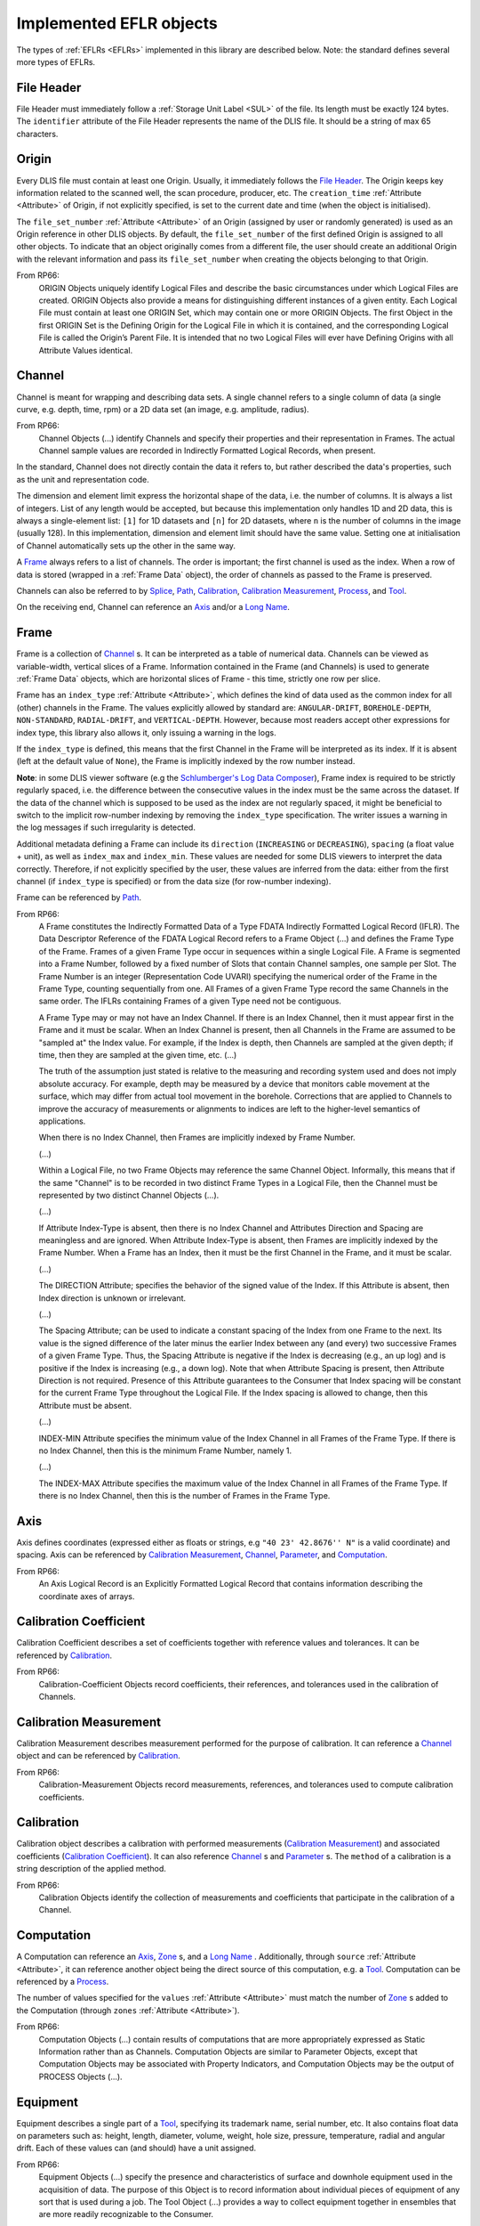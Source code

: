 .. _Implemented EFLRs:

Implemented EFLR objects
~~~~~~~~~~~~~~~~~~~~~~~~
The types of :ref:`EFLRs <EFLRs>` implemented in this library are described below.
Note: the standard defines several more types of EFLRs.


.. _File Header:

File Header
^^^^^^^^^^^
File Header must immediately follow a :ref:`Storage Unit Label <SUL>` of the file.
Its length must be exactly 124 bytes.
The ``identifier`` attribute of the File Header represents the name of the DLIS file.
It should be a string of max 65 characters.


.. _Origin:

Origin
^^^^^^
Every DLIS file must contain at least one Origin. Usually, it immediately follows the `File Header`_.
The Origin keeps key information related to the scanned well, the scan procedure, producer, etc.
The ``creation_time`` :ref:`Attribute <Attribute>` of Origin, if not explicitly specified, is set to the current
date and time (when the object is initialised).

The ``file_set_number`` :ref:`Attribute <Attribute>` of an Origin (assigned by user or randomly generated) is used as an Origin reference
in other DLIS objects. By default, the ``file_set_number`` of the first defined Origin is assigned to all other objects.
To indicate that an object originally comes from a different file, the user should create an additional Origin
with the relevant information and pass its ``file_set_number`` when creating the objects belonging to that Origin.

From RP66:
    ORIGIN Objects uniquely identify Logical Files and describe the basic circumstances under which Logical Files
    are created. ORIGIN Objects also provide a means for distinguishing different instances of a given entity.
    Each Logical File must contain at least one ORIGIN Set, which may contain one or more ORIGIN Objects.
    The first Object in the first ORIGIN Set is the Defining Origin for the Logical File in which it is contained,
    and the corresponding Logical File is called the Origin’s Parent File.
    It is intended that no two Logical Files will ever have Defining Origins with all Attribute Values identical.


.. _Channel:

Channel
^^^^^^^
Channel is meant for wrapping and describing data sets.
A single channel refers to a single column of data (a single curve, e.g. depth, time, rpm)
or a 2D data set (an image, e.g. amplitude, radius).

From RP66:
    Channel Objects (...) identify Channels and specify their properties and their representation in Frames.
    The actual Channel sample values are recorded in Indirectly Formatted Logical Records, when present.

In the standard, Channel does not directly contain the data it refers to, but rather described
the data's properties, such as the unit and representation code.

The dimension and element limit express the horizontal shape of the data, i.e. the number of columns.
It is always a list of integers. List of any length would be accepted, but because this implementation
only handles 1D and 2D data, this is always a single-element list: ``[1]`` for 1D datasets
and ``[n]`` for 2D datasets, where ``n`` is the number of columns in the image (usually 128).
In this implementation, dimension and element limit should have the same value.
Setting one at initialisation of Channel automatically sets up the other in the same way.

A `Frame`_ always refers to a list of channels. The order is important; the first channel
is used as the index. When a row of data is stored (wrapped in a :ref:`Frame Data` object),
the order of channels as passed to the Frame is preserved.

Channels can also be referred to by `Splice`_, `Path`_, `Calibration`_,
`Calibration Measurement`_, `Process`_, and `Tool`_.

On the receiving end, Channel can reference an `Axis`_ and/or a `Long Name`_.


.. _Frame:

Frame
^^^^^
Frame is a collection of `Channel`_ s. It can be interpreted as a table of numerical data.
Channels can be viewed as variable-width, vertical slices of a Frame.
Information contained in the Frame (and Channels) is used to generate :ref:`Frame Data` objects,
which are horizontal slices of Frame - this time, strictly one row per slice.

Frame has an ``index_type`` :ref:`Attribute <Attribute>`, which defines the kind of data used as the common index
for all (other) channels in the Frame. The values explicitly allowed by standard are:
``ANGULAR-DRIFT``, ``BOREHOLE-DEPTH``, ``NON-STANDARD``, ``RADIAL-DRIFT``, and ``VERTICAL-DEPTH``.
However, because most readers accept other expressions for index type, this library also allows it,
only issuing a warning in the logs.

If the ``index_type`` is defined, this means that the first Channel in the Frame will be interpreted as its index.
If it is absent (left at the default value of ``None``), the Frame is implicitly indexed by the row number instead.

**Note**: in some DLIS viewer software
(e.g the `Schlumberger's Log Data Composer <https://schlumberger-log-data-toolbox.software.informer.com/>`_),
Frame index is required to be strictly regularly spaced, i.e. the difference between the consecutive values in the
index must be the same across the dataset. If the data of the channel which is supposed to be used as the index
are not regularly spaced, it might be beneficial to switch to the implicit row-number indexing by removing
the ``index_type`` specification. The writer issues a warning in the log messages if such irregularity is detected.

Additional metadata defining a Frame can include its ``direction`` (``INCREASING`` or ``DECREASING``),
``spacing`` (a float value + unit), as well as ``index_max`` and ``index_min``.
These values are needed for some DLIS viewers to interpret the data correctly.
Therefore, if not explicitly specified by the user, these values are inferred from the data:
either from the first channel (if ``index_type`` is specified) or from the data size (for row-number indexing).

Frame can be referenced by `Path`_.

From RP66:
    A Frame constitutes the Indirectly Formatted Data of a Type FDATA Indirectly Formatted Logical Record (IFLR).
    The Data Descriptor Reference of the FDATA Logical Record refers to a Frame Object (...)
    and defines the Frame Type of the Frame.
    Frames of a given Frame Type occur in sequences within a single Logical File.
    A Frame is segmented into a Frame Number, followed by a fixed number of Slots that contain Channel samples,
    one sample per Slot. The Frame Number is an integer (Representation Code UVARI) specifying the numerical order
    of the Frame in the Frame Type, counting sequentially from one. All Frames of a given Frame Type record the same
    Channels in the same order. The IFLRs containing Frames of a given Type need not be contiguous.

    A Frame Type may or may not have an Index Channel. If there is an Index Channel, then it must appear first
    in the Frame and it must be scalar. When an Index Channel is present, then all Channels in the Frame are assumed
    to be "sampled at" the Index value. For example, if the Index is depth, then Channels are sampled at the given
    depth; if time, then they are sampled at the given time, etc. (...)

    The truth of the assumption just stated is relative to the measuring and recording system used and does not
    imply absolute accuracy. For example, depth may be measured by a device that monitors cable movement
    at the surface, which may differ from actual tool movement in the borehole. Corrections that are applied
    to Channels to improve the accuracy of measurements or alignments to indices are left to the higher-level
    semantics of applications.

    When there is no Index Channel, then Frames are implicitly indexed by Frame Number.

    (...)

    Within a Logical File, no two Frame Objects may reference the same Channel Object.
    Informally, this means that if the same "Channel" is to be recorded in two distinct Frame Types in a Logical File,
    then the Channel must be represented by two distinct Channel Objects (...).

    (...)

    If Attribute Index-Type is absent, then there is no Index Channel and Attributes Direction and Spacing are
    meaningless and are ignored. When Attribute Index-Type is absent, then Frames are implicitly indexed by the Frame
    Number. When a Frame has an Index, then it must be the first Channel in the Frame, and it must be scalar.

    (...)

    The DIRECTION Attribute; specifies the behavior of the signed value of the Index.
    If this Attribute is absent, then Index direction is unknown or irrelevant.

    (...)

    The Spacing Attribute; can be used to indicate a constant spacing of the Index from one Frame to the next.
    Its value is the signed difference of the later minus the earlier Index between any (and every) two successive
    Frames of a given Frame Type. Thus, the Spacing Attribute is negative if the Index is decreasing (e.g., an up log)
    and is positive if the Index is increasing (e.g., a down log). Note that when Attribute Spacing is present,
    then Attribute Direction is not required.
    Presence of this Attribute guarantees to the Consumer that Index spacing will be constant for the current Frame Type
    throughout the Logical File. If the Index spacing is allowed to change, then this Attribute must be absent.

    (...)

    INDEX-MIN Attribute specifies the minimum value of the Index Channel in all Frames of the Frame Type.
    If there is no Index Channel, then this is the minimum Frame Number, namely 1.

    (...)

    The INDEX-MAX Attribute specifies the maximum value of the Index Channel in all Frames of the Frame Type.
    If there is no Index Channel, then this is the number of Frames in the Frame Type.


.. _Axis:

Axis
^^^^
Axis defines coordinates (expressed either as floats or strings, e.g ``"40 23' 42.8676'' N"`` is a valid coordinate)
and spacing. Axis can be referenced by `Calibration Measurement`_,
`Channel`_, `Parameter`_, and `Computation`_.

From RP66:
    An Axis Logical Record is an Explicitly Formatted Logical Record that contains information
    describing the coordinate axes of arrays.


.. _Calibration Coefficient:

Calibration Coefficient
^^^^^^^^^^^^^^^^^^^^^^^
Calibration Coefficient describes a set of coefficients together with reference values and tolerances.
It can be referenced by `Calibration`_.

From RP66:
    Calibration-Coefficient Objects record coefficients, their references, and tolerances
    used in the calibration of Channels.


.. _Calibration Measurement:

Calibration Measurement
^^^^^^^^^^^^^^^^^^^^^^^
Calibration Measurement describes measurement performed for the purpose of calibration.
It can reference a `Channel`_ object and can be referenced by `Calibration`_.

From RP66:
    Calibration-Measurement Objects record measurements, references, and tolerances used to compute
    calibration coefficients.


.. _Calibration:

Calibration
^^^^^^^^^^^
Calibration object describes a calibration with performed measurements (`Calibration Measurement`_)
and associated coefficients (`Calibration Coefficient`_). It can also reference
`Channel`_ s and `Parameter`_ s.
The ``method`` of a calibration is a string description of the applied method.

From RP66:
    Calibration Objects identify the collection of measurements and coefficients that participate
    in the calibration of a Channel.


.. _Computation:

Computation
^^^^^^^^^^^
A Computation can reference an `Axis`_, `Zone`_ s, and a `Long Name`_ .
Additionally, through ``source`` :ref:`Attribute <Attribute>`, it can reference another object being the direct source
of this computation, e.g. a `Tool`_.
Computation can be referenced by a `Process`_.

The number of values specified for the ``values`` :ref:`Attribute <Attribute>` must match the number of `Zone`_ s
added to the Computation (through ``zones`` :ref:`Attribute <Attribute>`).

From RP66:
    Computation Objects (...) contain results of computations that are more appropriately expressed as Static
    Information rather than as Channels. Computation Objects are similar to Parameter Objects, except that
    Computation Objects may be associated with Property Indicators, and Computation Objects may be the output
    of PROCESS Objects (...).


.. _Equipment:

Equipment
^^^^^^^^^
Equipment describes a single part of a `Tool`_, specifying its trademark name, serial number, etc.
It also contains float data on parameters such as: height, length, diameter, volume, weight,
hole size, pressure, temperature, radial and angular drift.
Each of these values can (and should) have a unit assigned.

From RP66:
    Equipment Objects (...) specify the presence and characteristics of surface and downhole equipment
    used in the acquisition of data. The purpose of this Object is to record information about individual pieces
    of equipment of any sort that is used during a job. The Tool Object (...) provides a way to collect equipment
    together in ensembles that are more readily recognizable to the Consumer.


.. _Group:

Group
^^^^^
A Group can refer to multiple other :ref:`EFLR <EFLRs>` objects of a given type.
It can also keep references to other groups, creating a hierarchical structure.


.. _Long Name:

Long Name
^^^^^^^^^
Long Name specifies various string attributes of an object to describe it in detail.
It can be referenced by `Channel`_, `Computation`_, or `Parameter`_.

From RP66:
    Long-Name Objects represent structured names of other Objects.
    A Long–Name Object is referenced by (an Attribute of) the Object of which it is the structured name.
    There are standardized Name Part Types corresponding to the Labels of the Attributes of the Long-Name Object.
    For each Name Part Type there is a dictionary-controlled Lexicon of Name Part Values.
    A Name Part Value is a word or phrase. The Long Name is built by selecting those Name Part Types
    that are applicable to an Object and then selecting for each Name Part Type one or more Name Part Values
    from the corresponding Lexicons.


.. _Message:

Message
^^^^^^^
A Message is a string value with associated metadata - such as time
(``datetime`` or float - number of minutes/seconds/etc. since a specific event),
borehole/radial/angular drift, and vertical depth.


.. _Comment:

Comment
^^^^^^^
A Comment is simpler than a `Message`_ object; it contains only the comment text.


.. _No-Format:

No-Format
^^^^^^^^^
No-Format is a metadata container for unformatted data :ref:`No-Format Frame Data`.
It allows users to write arbitrary bytes of data.
Just like `Frame`_ can be thought of as a collection of :ref:`Frame Data` objects,
No-Format is a collection of :ref:`No-Format Frame Data` objects.

No-Format specifies information such as consumer name and description of the associated data.

From RP66:
    Unformatted Data Logical Records are Indirectly Formatted Logical Records of Type NOFORM that contain
    "packets" of unformatted (in the DLIS sense) binary data. The Data Descriptor reference of the NOFORM
    Logical Record refers to a NO-FORMAT Object (...). The purpose of Unformatted Data Logical Records is
    to transport arbitrary data that is of value to the Consumer, the format of which is known by the Consumer,
    but which has no DLIS Semantic meaning.

    NO-FORMAT Objects identify packet sequences of unformatted binary data. The Indirectly Formatted Data field
    of each NOFORM IFLR that references a given No-Format Object contains a segment of the source stream
    of unformatted data. This source stream is recovered by concatenating these segments in the same order
    in which they occur in the NOFORM IFLRs. Each segment of the source stream is considered under the DLIS
    to be a sequence of bytes, and no conversion is applied to the bytes as they are placed into the IFLRs
    nor as they are removed from the IFLRs.


.. _Parameter:

Parameter
^^^^^^^^^
A Parameter is a collection of values, which can be either numbers or strings.
It can reference `Zone`_, `Axis`_, and `Long Name`_.
It can be referenced by `Calibration`_, `Process`_, and `Tool`_.

From RP66:
    Parameter Objects (...) specify Parameters (constant or zoned) used in the acquisition and processing of data.
    Parameters may be scalar-valued or array-valued. When they are array-valued, the semantic meaning
    of the array dimensions is defined by the application.


.. _Path:

Path
^^^^
Path describes several numerical values - such as angular/radial drift and measurement offsets -
of the well. It can also reference a `Frame`_, `Well Reference Point`_,
and `Channel`_ s.

From RP66:
    Path Objects specify which Channels in the Data Frames of a given Frame Type are combined to define part or all
    of a Data Path, and what variations in alignment exist.
    The Index of a Frame Type automatically and explicitly serves as a Locus component of any Data Path represented
    in the Frame Type whenever Frame Attribute INDEX-TYPE has one of the values angular-drift, borehole-depth,
    radial-drift, time, or vertical-depth.


.. _Process:

Process
^^^^^^^
A Process combines multiple other objects: `Channel`_ s, `Computation`_ s,
and `Parameter`_ s.

From RP66:
    [Each Process] describes a specific process or computation applied to input Objects to get output Objects.

The ``status`` :ref:`Attribute <Attribute>` of Process can be one of: ``COMPLETE``, ``ABORTED``, ``IN-PROGRESS``.


.. _Splice:

Splice
^^^^^^
A Splice relates several input and output `Channel`_ s and `Zone`_ s.

From RP66:
    Splice Objects describe the process of concatenating two or more instances of a Channel
    (e.g., from different runs) to get a resultant spliced Channel.


.. _Tool:

Tool
^^^^
A Tool is a collection of `Equipment`_ objects (stored in the ``parts`` :ref:`Attribute <Attribute>`).
It can also reference `Channel`_ s and `Parameter`_ s,
and can be referenced by `Computation`_.

From RP66:
    Tool Objects (...) specify ensembles of equipment that work together to provide specific measurements
    or services. Such combinations are more recognizable to the Consumer than are their individual pieces.
    A typical tool consists of a sonde and a cartridge and possibly some appendages such as centralizers
    and spacers. It is also possible to identify certain pieces or combinations of surface measuring equipment
    as tools.


.. _Well Reference Point:

Well Reference Point
^^^^^^^^^^^^^^^^^^^^
Well Reference Point can be used to specify up to 3 coordinates of a point. The coordinates
should be expressed as floats.
Well Reference Point can be referenced by `Path`_.

From RP66:
    Each well has a Well Reference Point (WRP) that defines the origin of the well’s spatial coordinate system.
    The Well Reference Point is a fixed point in space defined for each Origin. This point is defined relative
    to some permanent structure, such as ground level or mean sea level. It need not coincide with the permanent
    structure, but its vertical distance from the permanent structure must be stated. (...)
    Spatial coordinates of a well are depth, Radial Drift, and Angular Drift. Depth is defined in terms of
    Borehole Depth or Vertical Depth.


.. _Zone:

Zone
^^^^
A zone specifies a single interval in depth or time.
The ``domain`` of a Zone can be one of: ``BOREHOLE-DEPTH``, ``TIME``, ``VERTICAL-DEPTH``.
The expression of ``minimum`` and ``maximum`` of a Zone depends on the domain.
For ``TIME``, they could be ``datetime`` objects or floats (indicating the time since a specific event;
in this case, specifying a time unit is also advisable).
For the other domains, they should be floats, ideally with depth units (e.g. 'm').

Zone can be referenced by `Splice`_, `Process`_, or `Parameter`_.

From RP66:
    Zone Objects specify single intervals in depth or time. Zone Objects are useful for associating other Objects
    or values with specific regions of a well or with specific time intervals.
